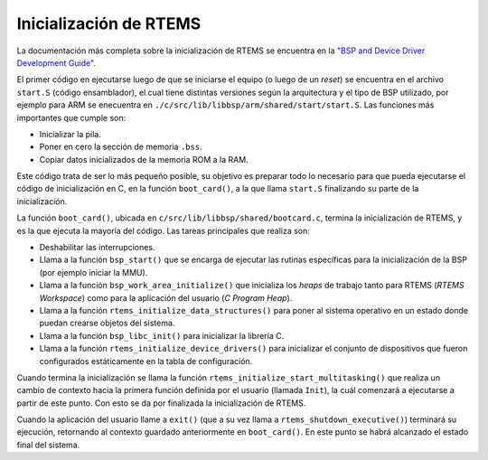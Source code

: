 Inicialización de RTEMS
=======================

La documentación más completa sobre la inicialización de RTEMS se encuentra en la `"BSP and Device Driver Development Guide" <http://docs.rtems.org/doc-current/share/rtems/pdf/bsp_howto.pdf>`_.

El primer código en ejecutarse luego de que se iniciarse el equipo (o luego de un *reset*) se encuentra en el archivo ``start.S`` (código ensamblador), el cual tiene distintas versiones según la arquitectura y el tipo de BSP utilizado, por ejemplo para ARM se enecuentra en ``./c/src/lib/libbsp/arm/shared/start/start.S``. Las funciones más importantes que cumple son:

* Inicializar la pila.

* Poner en cero la sección de memoria ``.bss``.

* Copiar datos inicializados de la memoria ROM a la RAM.

Este código trata de ser lo más pequeño posible, su objetivo es preparar todo lo necesario para que pueda ejecutarse el código de inicialización en C, en la función ``boot_card()``, a la que llama ``start.S`` finalizando su parte de la inicialización.

La función ``boot_card()``, ubicada en ``c/src/lib/libbsp/shared/bootcard.c``, termina la inicialización de RTEMS, y es la que ejecuta la mayoría del código. Las tareas principales que realiza son:

* Deshabilitar las interrupciones.

* Llama a la función ``bsp_start()`` que se encarga de ejecutar las rutinas específicas para la inicialización de la BSP (por ejemplo iniciar la MMU).

* Llama a la función ``bsp_work_area_initialize()`` que inicializa los *heaps* de trabajo tanto para RTEMS (*RTEMS Workspace*) como para la aplicación del usuario (*C Program Heap*).

* Llama a la función ``rtems_initialize_data_structures()`` para poner al sistema operativo en un estado donde puedan crearse objetos del sistema.

* Llama a la función ``bsp_libc_init()`` para inicializar la librería C.

* Llama a la función ``rtems_initialize_device_drivers()`` para inicializar el conjunto de dispositivos que fueron configurados estáticamente en la tabla de configuración.

Cuando termina la inicialización se llama la función ``rtems_initialize_start_multitasking()`` que realiza un cambio de contexto hacia la primera función definida por el usuario (llamada ``Init``), la cuál comenzará a ejecutarse a partir de este punto. Con esto se da por finalizada la inicialización de RTEMS.

Cuando la aplicación del usuario llame a ``exit()`` (que a su vez llama a ``rtems_shutdown_executive()``) terminará su ejecución, retornando al contexto guardado anteriormente en ``boot_card()``. En este punto se habrá alcanzado el estado final del sistema.
